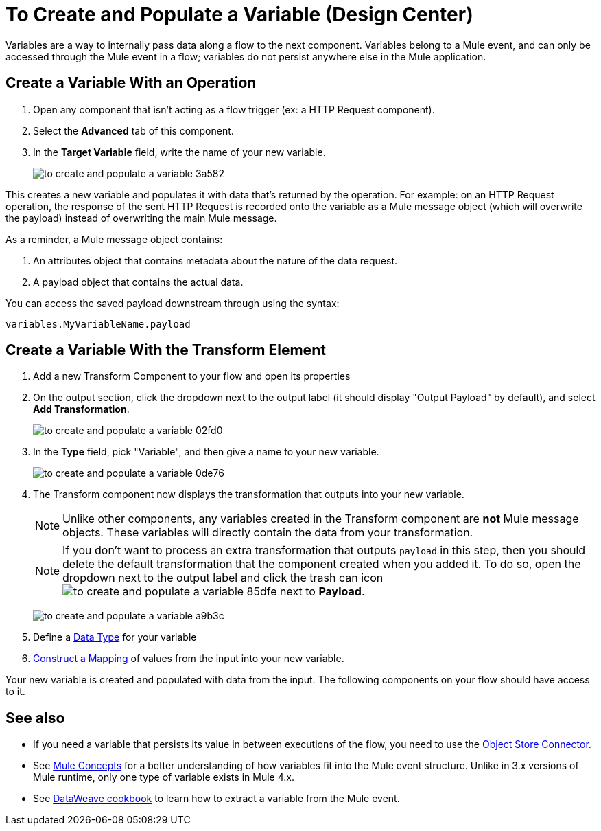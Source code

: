 = To Create and Populate a Variable (Design Center)


Variables are a way to internally pass data along a flow to the next component. Variables belong to a Mule event, and can only be accessed through the Mule event in a flow; variables do not persist anywhere else in the Mule application.



== Create a Variable With an Operation


. Open any component that isn't acting as a flow trigger (ex: a HTTP Request component).

. Select the *Advanced* tab of this component.

. In the *Target Variable* field, write the name of your new variable.
+
image:to-create-and-populate-a-variable-3a582.png[]

////
. Optional: open the *Output* tab of the operation (on the top margin), select the newly created variable and assign a Data Type to it.
////

This creates a new variable and populates it with data that's returned by the operation. For example: on an HTTP Request operation, the response of the sent HTTP Request is recorded onto the variable as a Mule message object (which will overwrite the payload) instead of overwriting the main Mule message.

As a reminder, a Mule message object contains:

. An attributes object that contains metadata about the nature of the data request. 
. A payload object that contains the actual data.

You can access the saved payload downstream through using the syntax:

`variables.MyVariableName.payload`


== Create a Variable With the Transform Element

. Add a new Transform Component to your flow and open its properties

. On the output section, click the dropdown next to the output label (it should display "Output Payload" by default), and select *Add Transformation*.
+
image:to-create-and-populate-a-variable-02fd0.png[]

. In the *Type* field, pick "Variable", and then give a name to your new variable.

+
image:to-create-and-populate-a-variable-0de76.png[]

. The Transform component now displays the transformation that outputs into your new variable. 

+
[NOTE]
Unlike other components, any variables created in the Transform component are *not* Mule message objects. These variables will directly contain the data from your transformation.

+
[NOTE]
If you don't want to process an extra transformation that outputs `payload` in this step, then you should delete the default transformation that the component created when you added it. To do so, open the dropdown next to the output label and click the trash can icon image:to-create-and-populate-a-variable-85dfe.png[] next to *Payload*.

+
image:to-create-and-populate-a-variable-a9b3c.png[]

. Define a link:/design-center/v/1.0/to-manage-data-types[Data Type] for your variable

. link:/design-center/v/1.0/graphically-construct-mapping-design-center-task[Construct a Mapping] of values from the input into your new variable.


Your new variable is created and populated with data from the input. The following components on your flow should have access to it.


== See also

* If you need a variable that persists its value in between executions of the flow, you need to use the link:https://mule4-docs.mulesoft.com/connectors/object-store-connector[Object Store Connector].

* See link:https://mule4-docs.mulesoft.com/mule-user-guide/v/4.0/mule-concepts[Mule Concepts] for a better understanding of how variables fit into the Mule event structure. Unlike in 3.x versions of Mule runtime, only one type of variable exists in Mule 4.x.

* See link:https://mule4-docs.mulesoft.com/mule-user-guide/v/4.0/dataweave-cookbook-extract-data[DataWeave cookbook] to learn how to extract a variable from the Mule event.
